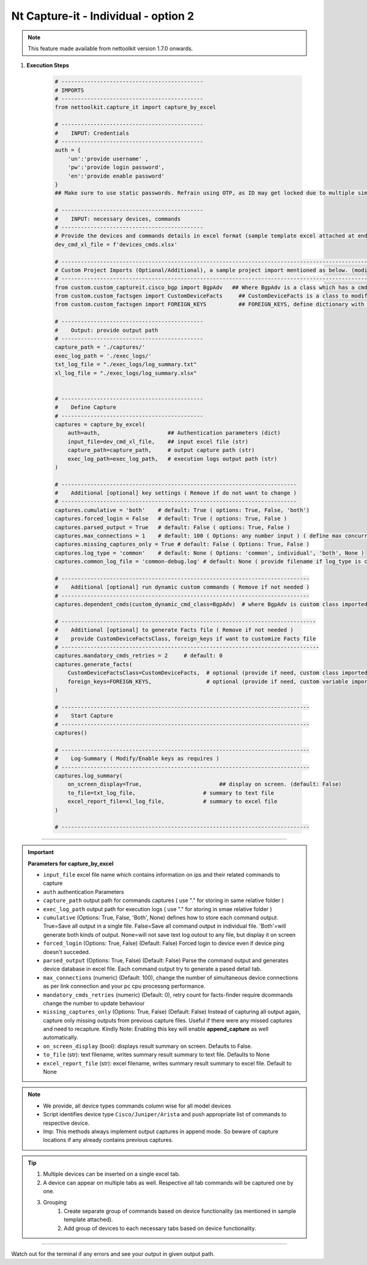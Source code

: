 
Nt Capture-it - Individual - option 2
==================================================================

.. note::

    This feature made available from nettoolkit version 1.7.0 onwards.


#. **Execution Steps**

    .. code-block:: python

        # --------------------------------------------
        # IMPORTS
        # --------------------------------------------
        from nettoolkit.capture_it import capture_by_excel

        # --------------------------------------------
        #    INPUT: Credentials
        # --------------------------------------------
        auth = {
            'un':'provide username' , 
            'pw':'provide login password', 
            'en':'provide enable password'  
        }
        ## Make sure to use static passwords. Refrain using OTP, as ID may get locked due to multiple simultaneous login.

        # --------------------------------------------
        #    INPUT: necessary devices, commands
        # --------------------------------------------
        # Provide the devices and commands details in excel format (sample template excel attached at end of page)
        dev_cmd_xl_file = f'devices_cmds.xlsx'

        # -------------------------------------------------------------------------------------------------------------
        # Custom Project Imports (Optional/Additional), a sample project import mentioned as below. (modify as per own)
        # -------------------------------------------------------------------------------------------------------------
        from custom.custom_captureit.cisco_bgp import BgpAdv   ## Where BgpAdv is a class which has a cmds property to return show commands for specific neighbours advertising route
        from custom.custom_factsgen import CustomDeviceFacts     ## CustomDeviceFacts is a class to modify output database as per custom requirement.
        from custom.custom_factsgen import FOREIGN_KEYS          ## FOREIGN_KEYS, define dictionary with additional custom columns require in output databse {tab_name : [column names]} format.

        # --------------------------------------------
        #    Output: provide output path
        # --------------------------------------------
        capture_path = './captures/'
        exec_log_path = './exec_logs/'
        txt_log_file = "./exec_logs/log_summary.txt" 
        xl_log_file = "./exec_logs/log_summary.xlsx"


        # --------------------------------------------
        #    Define Capture
        # --------------------------------------------
        captures = capture_by_excel(
            auth=auth,                     ## Authentication parameters (dict)
            input_file=dev_cmd_xl_file,    ## input excel file (str)
            capture_path=capture_path,     # output capture path (str)
            exec_log_path=exec_log_path,   # execution logs output path (str)
        )

        # -------------------------------------------------------------------------
        #    Additional [optional] key settings ( Remove if do not want to change )
        # -------------------------------------------------------------------------
        captures.cumulative = 'both'    # default: True ( options: True, False, 'both')
        captures.forced_login = False   # default: True ( options: True, False )
        captures.parsed_output = True   # default: False ( options: True, False )
        captures.max_connections = 1    # default: 100 ( Options: any number input ) ( define max concurrent connections, 1 for sequencial )
        captures.missing_captures_only = True # default: False ( Options: True, False )
        captures.log_type = 'common'    # default: None ( Options: 'common', individual', 'both', None )
        captures.common_log_file = 'common-debug.log' # default: None ( provide filename if log_type is common )

        # -----------------------------------------------------------------------------
        #    Additional [optional] run dynamic custom commands ( Remove if not needed )
        # -----------------------------------------------------------------------------
        captures.dependent_cmds(custom_dynamic_cmd_class=BgpAdv)  # where BgpAdv is custom class imported above

        # -------------------------------------------------------------------------------
        #    Additional [optional] to generate Facts file ( Remove if not needed )
        #    provide CustomDeviceFactsClass, foreign_keys if want to customize Facts file
        # --------------------------------------------------------------------------------
        captures.mandatory_cmds_retries = 2     # default: 0
        captures.generate_facts(
            CustomDeviceFactsClass=CustomDeviceFacts,  # optional (provide if need, custom class imported above )
            foreign_keys=FOREIGN_KEYS,                 # optional (provide if need, custom variable imported above )
        )

        # -----------------------------------------------------------------------------
        #    Start Capture
        # -----------------------------------------------------------------------------
        captures()

        # -----------------------------------------------------------------------------
        #    Log-Summary ( Modify/Enable keys as requires )
        # -----------------------------------------------------------------------------
        captures.log_summary(
            on_screen_display=True,                        ## display on screen. (default: False)
            to_file=txt_log_file,                     # summary to text file
            excel_report_file=xl_log_file,            # summary to excel file
        )

        # -----------------------------------------------------------------------------


----


.. important::
    
    **Parameters for capture_by_excel**

    * ``input_file``  excel file name which contains information on ips and their related commands to capture 
    * ``auth``  authentication Parameters
    * ``capture_path``  output path for commands captures ( use "." for storing in same relative folder )
    * ``exec_log_path`` output path for execution logs ( use "." for storing in smae relative folder )
    * ``cumulative``  (Options: True, False, 'Both', None) defines how to store each command output. True=Save all output in a single file. False=Save all command output in individual file. 'Both'=will generate both kinds of output. None=will not save text log outout to any file, but display it on screen
    * ``forced_login``  (Options: True, False) (Default: False)  Forced login to device even if device ping doesn't succeded.
    * ``parsed_output``  (Options: True, False) (Default: False) Parse the command output and generates device database in excel file.  Each command output try to generate a pased detail tab.
    * ``max_connections``  (numeric) (Default: 100), change the number of simultaneous device connections as per link connection and your pc cpu processng performance.
    * ``mandatory_cmds_retries`` (numeric) (Default: 0), retry count for facts-finder require dcommands change the number to update behaviour
    * ``missing_captures_only``  (Options: True, False) (Default: False)  Instead of capturing all output again, capture only missing outputs from previous capture files.  Useful if there were any missed captures and need to recapture. Kindly Note: Enabling this key will enable **append_capture** as well automatically.
    * ``on_screen_display`` (bool): displays result summary on screen. Defaults to False.
    * ``to_file`` (str): text filename, writes summary result summary to text file. Defaults to None 
    * ``excel_report_file`` (str): excel filename, writes summary result summary to excel file. Default to None 


.. note::
    
    * We provide, all device types commands column wise for all model devices
    * Script identifies device type ``Cisco/Juniper/Arista`` and push appropriate list of commands to respective device.
    * Imp: This methods always implement output captures in append mode. So beware of capture locations if any already contains previous captures.



.. Tip::

    #. Multiple devices can be inserted on a single excel tab.
    #. A device can appear on multiple tabs as well. Respective all tab commands will be captured one by one.
    #. Grouping
        #. Create separate group of commands based on device functionality (as mentioned in sample template attached). 
        #. Add group of devices to each necessary tabs based on device functionality.  



-----------------------

Watch out for the terminal if any errors and see your output in given output path.



